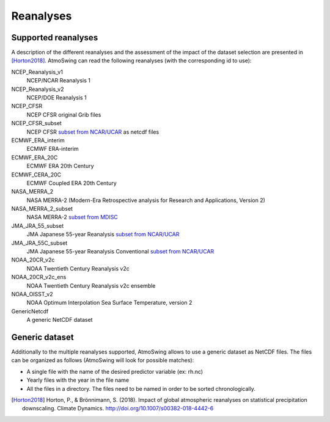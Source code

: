.. _reanalyses:

Reanalyses
==========

Supported reanalyses
--------------------

A description of the different reanalyses and the assessment of the impact of the dataset selection are presented in [Horton2018]_. AtmoSwing can read the following reanalyses (with the corresponding id to use):

NCEP_Reanalysis_v1
  NCEP/NCAR Reanalysis 1

NCEP_Reanalysis_v2
  NCEP/DOE Reanalysis 1

NCEP_CFSR
  NCEP CFSR original Grib files

NCEP_CFSR_subset
  NCEP CFSR `subset from NCAR/UCAR <http://rda.ucar.edu/datasets/ds093.0/index.html#!cgi-bin/datasets/getSubset?dsnum=093.0&action=customize&_da=y>`_ as netcdf files

ECMWF_ERA_interim
  ECMWF ERA-interim
  
ECMWF_ERA_20C
  ECMWF ERA 20th Century

ECMWF_CERA_20C
  ECMWF Coupled ERA 20th Century

NASA_MERRA_2
  NASA MERRA-2 (Modern-Era Retrospective analysis for Research and Applications, Version 2)

NASA_MERRA_2_subset
  NASA MERRA-2 `subset from MDISC <http://disc.sci.gsfc.nasa.gov/daac-bin/FTPSubset2.pl>`_
 
JMA_JRA_55_subset
  JMA Japanese 55-year Reanalysis `subset from NCAR/UCAR <http://rda.ucar.edu/datasets/ds628.0/index.html#!cgi-bin/datasets/getSubset?dsnum=628.0&listAction=customize&_da=y>`_

JMA_JRA_55C_subset
  JMA Japanese 55-year Reanalysis Conventional `subset from NCAR/UCAR <http://rda.ucar.edu/datasets/ds628.2/index.html#!cgi-bin/datasets/getSubset?dsnum=628.2&listAction=customize&_da=y>`_
  
NOAA_20CR_v2c
  NOAA Twentieth Century Reanalysis v2c

NOAA_20CR_v2c_ens
  NOAA Twentieth Century Reanalysis v2c ensemble
  
NOAA_OISST_v2
  NOAA Optimum Interpolation Sea Surface Temperature, version 2

GenericNetcdf
  A generic NetCDF dataset


Generic dataset
---------------

Additionally to the multiple reanalyses supported, AtmoSwing allows to use a generic dataset as NetCDF files. The files can be organized as follows (AtmoSwing will look for possible matches):

* A single file with the name of the desired predictor variable (ex: rh.nc)
* Yearly files with the year in the file name
* All the files in a directory. The files need to be named in order to be sorted chronologically.
  
  
.. [Horton2018] Horton, P., & Brönnimann, S. (2018). Impact of global atmospheric reanalyses on statistical precipitation downscaling. Climate Dynamics. http://doi.org/10.1007/s00382-018-4442-6
